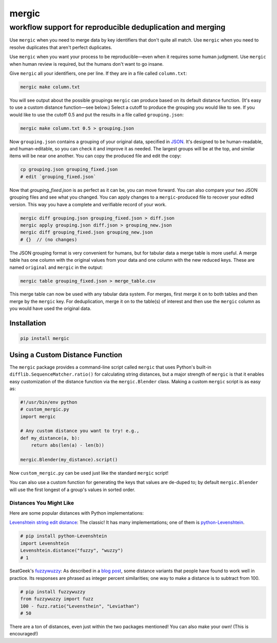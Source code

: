 ======
mergic
======
-----------------------------------------------------------
workflow support for reproducible deduplication and merging
-----------------------------------------------------------

Use ``mergic`` when you need to merge data by key identifiers that don't quite all match. Use ``mergic`` when you need to resolve duplicates that aren't perfect duplicates.

Use ``mergic`` when you want your process to be reproducible—even when it requires some human judgment. Use ``mergic`` when human review is required, but the humans don't want to go insane.

Give ``mergic`` all your identifiers, one per line. If they are in a file called ``column.txt``:

.. code:: bash

   mergic make column.txt

You will see output about the possible groupings ``mergic`` can produce based on its default distance function. (It's easy to use a custom distance function—see below.) Select a cutoff to produce the grouping you would like to see. If you would like to use the cutoff 0.5 and put the results in a file called ``grouping.json``:

.. code:: bash

   mergic make column.txt 0.5 > grouping.json

Now ``grouping.json`` contains a grouping of your original data, specified in `JSON <http://www.json.org/>`__. It's designed to be human-readable, and human-editable, so you can check it and improve it as needed. The largest groups will be at the top, and similar items will be near one another. You can copy the produced file and edit the copy:

.. code:: bash

   cp grouping.json grouping_fixed.json
   # edit `grouping_fixed.json`

Now that `grouping_fixed.json` is as perfect as it can be, you can move forward. You can also compare your two JSON grouping files and see what you changed. You can apply changes to a ``mergic``-produced file to recover your edited version. This way you have a complete and verifiable record of your work.

.. code:: bash

   mergic diff grouping.json grouping_fixed.json > diff.json
   mergic apply grouping.json diff.json > grouping_new.json
   mergic diff grouping_fixed.json grouping_new.json
   # {}  // (no changes)

The JSON grouping format is very convenient for humans, but for tabular data a merge table is more useful. A merge table has one column with the original values from your data and one column with the new reduced keys. These are named ``original`` and ``mergic`` in the output:

.. code:: bash

   mergic table grouping_fixed.json > merge_table.csv

This merge table can now be used with any tabular data system. For merges, first merge it on to both tables and then merge by the ``mergic`` key. For deduplication, merge it on to the table(s) of interest and then use the ``mergic`` column as you would have used the original data.


Installation
============

.. code:: bash

   pip install mergic


Using a Custom Distance Function
================================

The ``mergic`` package provides a command-line script called ``mergic`` that uses Python's built-in ``difflib.SequenceMatcher.ratio()`` for calculating string distances, but a major strength of ``mergic`` is that it enables easy customization of the distance function via the ``mergic.Blender`` class. Making a custom ``mergic`` script is as easy as:

.. code:: python

   #!/usr/bin/env python
   # custom_mergic.py
   import mergic

   # Any custom distance you want to try! e.g.,
   def my_distance(a, b):
       return abs(len(a) - len(b))

   mergic.Blender(my_distance).script()

Now ``custom_mergic.py`` can be used just like the standard ``mergic`` script!

You can also use a custom function for generating the keys that values are de-duped to; by default ``mergic.Blender`` will use the first longest of a group's values in sorted order.


Distances You Might Like
------------------------

Here are some popular distances with Python implementations:

`Levenshtein string edit distance <http://en.wikipedia.org/wiki/Levenshtein_distance>`__: The classic! It has many implementations; one of them is `python-Levenshtein <http://www.coli.uni-saarland.de/courses/LT1/2011/slides/Python-Levenshtein.html>`__.

.. code:: python

    # pip install python-Levenshtein
    import Levenshtein
    Levenshtein.distance("fuzzy", "wuzzy")
    # 1

SeatGeek's `fuzzywuzzy <https://github.com/seatgeek/fuzzywuzzy>`__: As described in a `blog post <http://chairnerd.seatgeek.com/fuzzywuzzy-fuzzy-string-matching-in-python/>`__, some distance variants that people have found to work well in practice. Its responses are phrased as integer percent similarities; one way to make a distance is to subtract from 100.

.. code:: python

    # pip install fuzzywuzzy
    from fuzzywuzzy import fuzz
    100 - fuzz.ratio("Levensthein", "Leviathan")
    # 50

There are a ton of distances, even just within the two packages mentioned! You can also make your own! (This is encouraged!)
